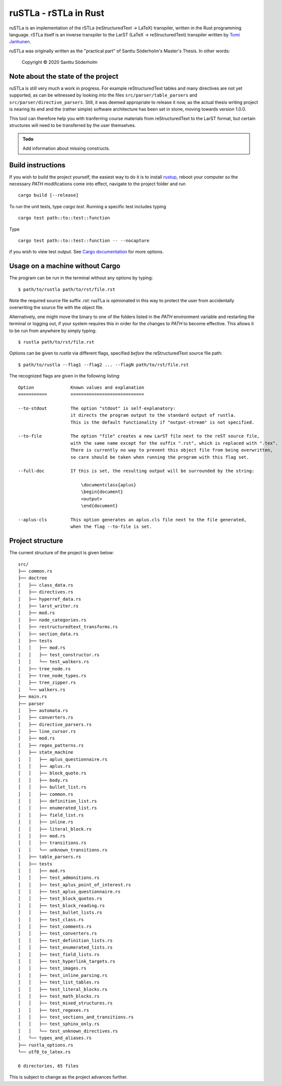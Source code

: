 ruSTLa - rSTLa in Rust
======================

ruSTLa is an implementation of the rSTLa (reStructuredText → LaTeX) transpiler,
written in the Rust programming language. rSTLa itself is an inverse transpiler to the
LarST (LaTeX → reStructuredText) transpiler written by `Tomi Janhunen`_.

.. _`Tomi Janhunen`: https://www.tuni.fi/fi/tomi-janhunen

ruSTLa was originally written as the "practical part"
of Santtu Söderholm's Master's Thesis. In other words:

    Copyright © 2020 Santtu Söderholm

Note about the state of the project
-----------------------------------

ruSTLa is still very much a work in progress. For example reStructuredText tables and many directives
are not yet supported, as can be witnessed by looking into the files ``src/parser/table_parsers``
and ``src/parser/directive_parsers``. Still, it was deemed appropriate to release it now,
as the actual thesis writing project is nearing its end and the (rather simple) software architecture has been
set in stone, moving towards version 1.0.0.

This tool can therefore help you with tranferring course materials from reStructuredText
to the LarST format, but certain structures will need to be transferred by the user themselves.

.. admonition:: Todo

    Add information about missing constructs.

Build instructions
------------------

If you wish to build the project yourself, the easiest way to do it is to install `rustup`_,
reboot your computer so the necessary `PATH` modifications come into effect,
navigate to the project folder and run ::

    cargo build [--release]

To run the unit tests, type `cargo test`. Running a specific test includes typing ::

    cargo test path::to::test::function

Type ::

    cargo test path::to::test::function -- --nocapture

if you wish to view test output. See `Cargo documentation`_ for more options.

.. _`rustup`: https://rustup.rs/
.. _`Cargo documentation`: https://doc.rust-lang.org/cargo/commands/cargo-build.html

Usage on a machine without Cargo
--------------------------------

The program can be run in the terminal without any options by typing::

    $ path/to/rustla path/to/rst/file.rst

Note the required source file suffix `.rst`:
rusTLa is opinionated in this way to protect the user from accidentally overwriting the source file with the object file.

Alternatively, one might move the binary to one of the folders listed in the `PATH` environment variable
and restarting the terminal or logging out, if your system requires this in order for the changes to `PATH`
to become effective. This allows it to be run from anywhere by simply typing::

    $ rustla path/to/rst/file.rst


Options can be given to `rustla` via different flags, specified *before* the reStructuredText source file path::

    $ path/to/rustla --flag1 --flag2 ... --flagN path/to/rst/file.rst


The recognized flags are given in the following listing::

    Option              Known values and explanation
    ===========         ============================

    --to-stdout         The option "stdout" is self-explanatory:
                        it directs the program output to the standard output of rustla.
                        This is the default functionality if "output-stream" is not specified.

    --to-file           The option "file" creates a new LarST file next to the reST source file,
                        with the same name except for the suffix ".rst", which is replaced with ".tex".
                        There is currently no way to prevent this object file from being overwritten,
                        so care should be taken when running the program with this flag set.

    --full-doc          If this is set, the resulting output will be surrounded by the string:

                            \documentclass{aplus}
                            \begin{document}
                            <output>
                            \end{document}

    --aplus-cls         This option generates an aplus.cls file next to the file generated,
                        when the flag --to-file is set.


Project structure
-----------------

The current structure of the project is given below::

    src/
    ├── common.rs
    ├── doctree
    │   ├── class_data.rs
    │   ├── directives.rs
    │   ├── hyperref_data.rs
    │   ├── larst_writer.rs
    │   ├── mod.rs
    │   ├── node_categories.rs
    │   ├── restructuredtext_transforms.rs
    │   ├── section_data.rs
    │   ├── tests
    │   │   ├── mod.rs
    │   │   ├── test_constructor.rs
    │   │   └── test_walkers.rs
    │   ├── tree_node.rs
    │   ├── tree_node_types.rs
    │   ├── tree_zipper.rs
    │   └── walkers.rs
    ├── main.rs
    ├── parser
    │   ├── automata.rs
    │   ├── converters.rs
    │   ├── directive_parsers.rs
    │   ├── line_cursor.rs
    │   ├── mod.rs
    │   ├── regex_patterns.rs
    │   ├── state_machine
    │   │   ├── aplus_questionnaire.rs
    │   │   ├── aplus.rs
    │   │   ├── block_quote.rs
    │   │   ├── body.rs
    │   │   ├── bullet_list.rs
    │   │   ├── common.rs
    │   │   ├── definition_list.rs
    │   │   ├── enumerated_list.rs
    │   │   ├── field_list.rs
    │   │   ├── inline.rs
    │   │   ├── literal_block.rs
    │   │   ├── mod.rs
    │   │   ├── transitions.rs
    │   │   └── unknown_transitions.rs
    │   ├── table_parsers.rs
    │   ├── tests
    │   │   ├── mod.rs
    │   │   ├── test_admonitions.rs
    │   │   ├── test_aplus_point_of_interest.rs
    │   │   ├── test_aplus_questionnaire.rs
    │   │   ├── test_block_quotes.rs
    │   │   ├── test_block_reading.rs
    │   │   ├── test_bullet_lists.rs
    │   │   ├── test_class.rs
    │   │   ├── test_comments.rs
    │   │   ├── test_converters.rs
    │   │   ├── test_definition_lists.rs
    │   │   ├── test_enumerated_lists.rs
    │   │   ├── test_field_lists.rs
    │   │   ├── test_hyperlink_targets.rs
    │   │   ├── test_images.rs
    │   │   ├── test_inline_parsing.rs
    │   │   ├── test_list_tables.rs
    │   │   ├── test_literal_blocks.rs
    │   │   ├── test_math_blocks.rs
    │   │   ├── test_mixed_structures.rs
    │   │   ├── test_regexes.rs
    │   │   ├── test_sections_and_transitions.rs
    │   │   ├── test_sphinx_only.rs
    │   │   └── test_unknown_directives.rs
    │   └── types_and_aliases.rs
    ├── rustla_options.rs
    └── utf8_to_latex.rs

    6 directories, 65 files


This is subject to change as the project advances further.
